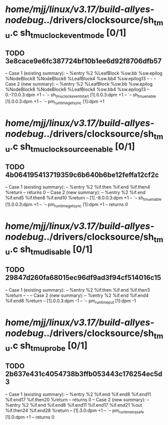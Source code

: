 #+TODO: TODO CHECK | BUG DUP
* /home/mjj/linux/v3.17/build-allyes-nodebug/../drivers/clocksource/sh_tmu.c sh_tmu_clock_event_mode [0/1]
** TODO 3e8cace9e6fc387724bf10b1ee6d92f8706dfb57
   -- Case 1 (existing summary):
   --     %entry %2 %LeafBlock %sw.bb %sw.epilog %NodeBlock8 %NodeBlock6 %LeafBlock4 %sw.bb4 %sw.epilog13
   --         -
   -- Case 2 (new summary):
   --     %entry %2 %LeafBlock %sw.bb %sw.epilog %NodeBlock8 %NodeBlock6 %LeafBlock4 %sw.bb4 %sw.epilog13
   --         0.-7.0.0.3:dpm +1
   --         `-- sh_tmu_clock_event_start [1].0.0.3:dpm +1
   --             `-- sh_tmu_enable [1].0.0.3:dpm +1
   --                 `-- pm_runtime_get_sync [1]:dpm +1
* /home/mjj/linux/v3.17/build-allyes-nodebug/../drivers/clocksource/sh_tmu.c sh_tmu_clocksource_enable [0/1]
** TODO 4b064195413719359c6b640b6be12feffa12cf2c
   -- Case 1 (existing summary):
   --     %entry %2 %if.then %if.end %if.then4 %return
   --         returns 0
   -- Case 2 (new summary):
   --     %entry %2 %if.end %if.end5 %if.then8 %if.end10 %return
   --         [1].-8.0.0.3:dpm +1
   --         `-- sh_tmu_enable [1].0.0.3:dpm +1
   --             `-- pm_runtime_get_sync [1]:dpm +1
   --         returns 0
* /home/mjj/linux/v3.17/build-allyes-nodebug/../drivers/clocksource/sh_tmu.c sh_tmu_disable [0/1]
** TODO 29847d260fa68015ec96df9ad3f94cf514016c15
   -- Case 1 (existing summary):
   --     %entry %2 %if.then %if.end %if.then3 %return
   --         -
   -- Case 2 (new summary):
   --     %entry %2 %if.end %if.end4 %if.end8 %return
   --         [1].0.0.3:dpm -1
   --         `-- pm_runtime_put [1]:dpm -1
* /home/mjj/linux/v3.17/build-allyes-nodebug/../drivers/clocksource/sh_tmu.c sh_tmu_probe [0/1]
** TODO 2b637e431c4054738b3ffb053443c176254ec5d3
   -- Case 1 (existing summary):
   --     %entry %2 %if.end %if.end8 %if.end11 %if.end17 %if.then20 %return
   --         returns 0
   -- Case 2 (new summary):
   --     %entry %2 %if.end %if.end8 %if.end11 %if.end17 %if.end21 %out %if.then24 %if.end28 %return
   --         [1].3.0:dpm +1
   --         `-- pm_runtime_irq_safe [1].0:dpm +1
   --         returns 0

